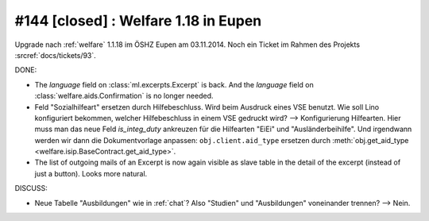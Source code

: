 =====================================
#144 [closed] : Welfare 1.18 in Eupen
=====================================

Upgrade nach :ref:`welfare` 1.1.18 im ÖSHZ Eupen am 03.11.2014.
Noch ein Ticket im Rahmen des Projekts :srcref:`docs/tickets/93`.


DONE:

- The `language` field on :class:`ml.excerpts.Excerpt` is back.  And the
  `language` field on :class:`welfare.aids.Confirmation` is no longer
  needed.

- Feld "Sozialhilfeart" ersetzen durch Hilfebeschluss. Wird beim
  Ausdruck eines VSE benutzt. Wie soll Lino konfiguriert bekommen,
  welcher Hilfebeschluss in einem VSE gedruckt wird? -->
  Konfigurierung Hilfearten. Hier muss man das neue Feld
  `is_integ_duty` ankreuzen für die Hilfearten "EiEi" und
  "Ausländerbeihilfe".
  Und irgendwann werden wir dann die Dokumentvorlage anpassen:
  ``obj.client.aid_type``
  ersetzen durch 
  :meth:`obj.get_aid_type <welfare.isip.BaseContract.get_aid_type>`.

- The list of outgoing mails of an Excerpt is now again visible as
  slave table in the detail of the excerpt (instead of just a
  button). Looks more natural.

DISCUSS:

- Neue Tabelle "Ausbildungen" wie in :ref:`chat`? Also "Studien" und
  "Ausbildungen" voneinander trennen?  --> Nein.

